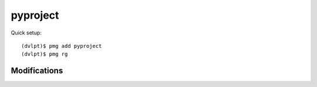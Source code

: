 pyproject
=========

Quick setup::

    (dvlpt)$ pmg add pyproject
    (dvlpt)$ pmg rg

Modifications
-------------

.. raw:: html
    :file: modifications.html
